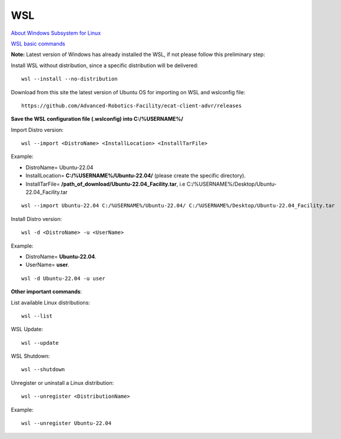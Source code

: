 .. _WSL:


***********************************
WSL
***********************************

`About Windows Subsystem for Linux <https://learn.microsoft.com/en-us/windows/wsl/about>`__ 

`WSL basic commands <https://learn.microsoft.com/en-us/windows/wsl/basic-commands>`__ 

**Note:** Latest version of Windows has already installed the WSL, if not please follow this preliminary step: 

Install WSL without distribution, since a specific distribution will be delivered::

   wsl --install --no-distribution

Download from this site the latest version of Ubuntu OS for importing on WSL and wslconfig file::

   https://github.com/Advanced-Robotics-Facility/ecat-client-advr/releases
   
**Save the WSL configuration file (.wslconfig) into C:/%USERNAME%/**
   
Import Distro version::

   wsl --import <DistroName> <InstallLocation> <InstallTarFile> 

Example:

* DistroName= Ubuntu-22.04
* InstallLocation= **C:/%USERNAME%/Ubuntu-22.04/** (please create the specific directory).
* InstallTarFile= **/path_of_download/Ubuntu-22.04_Facility.tar**, i.e C:/%USERNAME%/Desktop/Ubuntu-22.04_Facility.tar

::

   wsl --import Ubuntu-22.04 C:/%USERNAME%/Ubuntu-22.04/ C:/%USERNAME%/Desktop/Ubuntu-22.04_Facility.tar

Install Distro version::

   wsl -d <DistroName> -u <UserName> 

Example:

* DistroName= **Ubuntu-22.04**.
* UserName= **user**.

::

   wsl -d Ubuntu-22.04 -u user
  
   
**Other important commands**:

List available Linux distributions::

  wsl --list

WSL Update::

   wsl --update

WSL Shutdown::

   wsl --shutdown

Unregister or uninstall a Linux distribution::

   wsl --unregister <DistributionName>
   
Example:

::

   wsl --unregister Ubuntu-22.04
